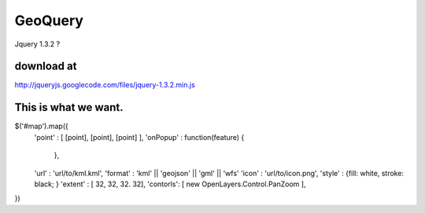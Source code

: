 

GeoQuery
======== 


Jquery 1.3.2 ? 

download at 
------------ 
http://jqueryjs.googlecode.com/files/jquery-1.3.2.min.js




This is what we want. 
--------------------- 

$('#map').map({ 
    'point' : [ [point], [point], [point] ], 
    'onPopup' : function(feature)  { 
        
        },

    'url' : 'url/to/kml.kml', 
    'format' : 'kml' || 'geojson' || 'gml' || 'wfs'  
    'icon' :  'url/to/icon.png', 
    'style' :  {fill: white, stroke: black;  } 
    'extent' : [ 32, 32, 32. 32], 
    'contorls': [ new OpenLayers.Control.PanZoom ], 

})
